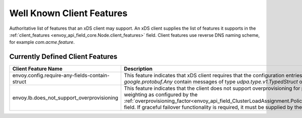 .. _client_features:

Well Known Client Features
==========================

Authoritative list of features that an xDS client may support. An xDS client supplies the list of
features it supports in the :ref:`client_features <envoy_api_field_core.Node.client_features>` field.
Client features use reverse DNS naming scheme, for example `com.acme.feature`.

Currently Defined Client Features
---------------------------------

+------------------------------------------------+------------------------------------------------------------------------------------------------------+
| Client Feature Name                            | Description                                                                                          |
+================================================+======================================================================================================+
| envoy.config.require-any-fields-contain-struct | This feature indicates that xDS client requires that the configuration entries of type               |
|                                                | *google.protobuf.Any* contain messages of type *udpa.type.v1.TypedStruct* only.                      |
+------------------------------------------------+------------------------------------------------------------------------------------------------------+
| envoy.lb.does_not_support_overprovisioning     | This feature indicates that the client does not support overprovisioning for priority failover and   |
|                                                | locality weighting as configured by the                                                              |
|                                                | :ref:`overprovisioning_factor<envoy_api_field_ClusterLoadAssignment.Policy.overprovisioning_factor>` |
|                                                | field. If graceful failover functionality is required, it must be supplied by the management server. |
+------------------------------------------------+------------------------------------------------------------------------------------------------------+
